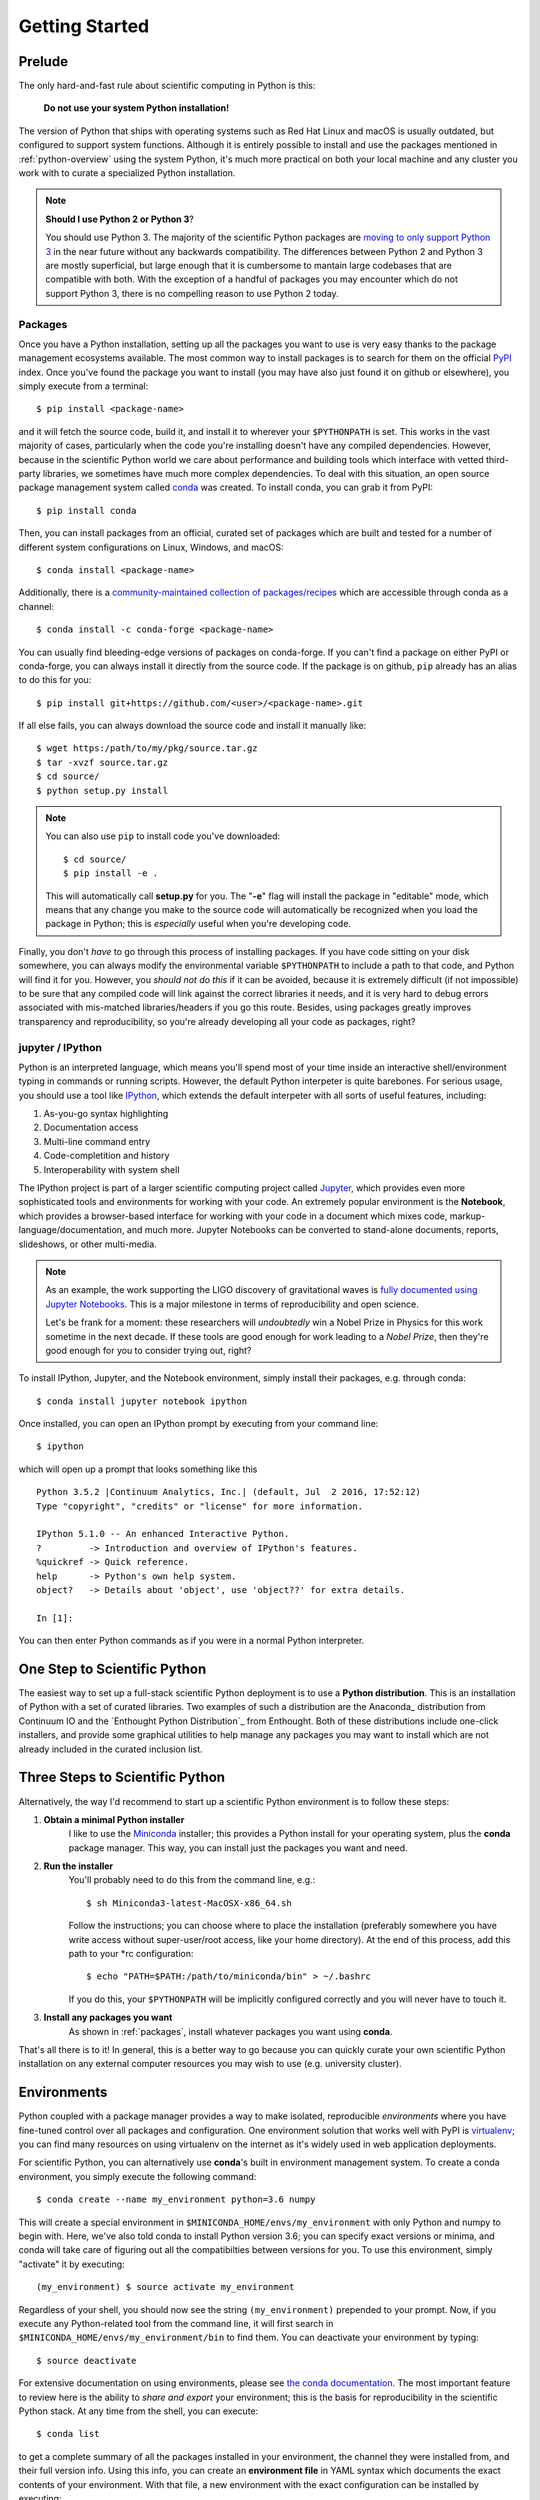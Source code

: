 .. _getting_started:

Getting Started
---------------

Prelude
=======

The only hard-and-fast rule about scientific computing in Python is this:

    **Do not use your system Python installation!**

The version of Python that ships with operating systems such as Red Hat Linux and
macOS is usually outdated, but configured to support system functions. Although
it is entirely possible to install and use the packages mentioned in
:ref:`python-overview` using the system Python, it's much more practical on both
your local machine and any cluster you work with to curate a specialized Python
installation.

.. note::

    **Should I use Python 2 or Python 3**?

    You should use Python 3. The majority of the scientific Python packages are
    `moving to only support Python 3 <http://www.python3statement.org/>`_ in the
    near future without any backwards compatibility. The differences between
    Python 2 and Python 3 are mostly superficial, but large enough that it is
    cumbersome to mantain large codebases that are compatible with both. With the
    exception of a handful of packages you may encounter which do not support
    Python 3, there is no compelling reason to use Python 2 today.

.. _packages:

Packages
~~~~~~~~

Once you have a Python installation, setting up all the packages you want to use
is very easy thanks to the package management ecosystems available. The most
common way to install packages is to search for them on the official
`PyPI <https://pypi.python.org/pypi>`_ index. Once you've found the package you
want to install (you may have also just found it on github or elsewhere), you
simply execute from a terminal::

    $ pip install <package-name>

and it will fetch the source code, build it, and install it to wherever your
``$PYTHONPATH`` is set. This works in the vast majority of cases, particularly
when the code you're installing doesn't have any compiled dependencies. However,
because in the scientific Python world we care about performance and building
tools which interface with vetted third-party libraries, we sometimes have much
more complex dependencies. To deal with this situation, an open source package
management system called `conda <https://conda.io/>`_ was created. To install
conda, you can grab it from PyPI::

    $ pip install conda

Then, you can install packages from an official, curated set of packages which are
built and tested for a number of different system configurations on Linux,
Windows, and macOS::

    $ conda install <package-name>

Additionally, there is a `community-maintained collection of packages/recipes
<https://conda-forge.github.io/>`_ which are accessible through conda as a
channel::

    $ conda install -c conda-forge <package-name>

You can usually find bleeding-edge versions of packages on conda-forge. If you
can't find a package on either PyPI or conda-forge, you can always install it
directly from the source code. If the package is on github, ``pip`` already has
an alias to do this for you::

    $ pip install git+https://github.com/<user>/<package-name>.git

If all else fails, you can always download the source code and install it manually
like::

    $ wget https:/path/to/my/pkg/source.tar.gz
    $ tar -xvzf source.tar.gz
    $ cd source/
    $ python setup.py install

.. note::

    You can also use ``pip`` to install code you've downloaded::

        $ cd source/
        $ pip install -e .

    This will automatically call **setup.py** for you. The "**-e**" flag will
    install the package in "editable" mode, which means that any change you make
    to the source code will automatically be recognized when you load the package
    in Python; this is *especially* useful when you're developing code.

Finally, you don't *have* to go through this process of installing packages.
If you have code sitting on your disk somewhere, you can always modify the
environmental variable ``$PYTHONPATH`` to include a path to that code, and
Python will find it for you.
However, you *should not do this* if it can be avoided, because it is
extremely difficult (if not impossible) to be sure that any compiled code will
link against the correct libraries it needs, and it is very hard to debug errors
associated with mis-matched libraries/headers if you go this route.
Besides, using packages greatly improves transparency and reproducibility, so
you're already developing all your code as packages, right?

jupyter / IPython
~~~~~~~~~~~~~~~~~

Python is an interpreted language, which means you'll spend most of your time
inside an interactive shell/environment typing in commands or running scripts.
However, the default Python interpeter is quite barebones. For serious usage, you
should use a tool like `IPython <https://ipython.org/>`_, which extends the
default interpeter with all sorts of useful features, including:

1. As-you-go syntax highlighting
2. Documentation access
3. Multi-line command entry
4. Code-completition and history
5. Interoperability with system shell

The IPython project is part of a larger scientific computing project called
`Jupyter <https://jupyter.org/>`_, which provides even more sophisticated tools
and environments for working with your code. An extremely popular environment is
the **Notebook**, which provides a browser-based interface for working with
your code in a document which mixes code, markup-language/documentation, and
much more. Jupyter Notebooks can be converted to stand-alone documents, reports,
slideshows, or other multi-media.

.. note::

    As an example, the work supporting the LIGO discovery of gravitational
    waves is `fully documented using Jupyter Notebooks
    <https://losc.ligo.org/s/events/GW150914/GW150914_tutorial.html>`_. This is a
    major milestone in terms of reproducibility and open science.

    Let's be frank for a moment: these researchers will *undoubtedly* win a Nobel
    Prize in Physics for this work sometime in the next decade. If these tools are
    good enough for work leading to a *Nobel Prize*, then they're good enough for
    you to consider trying out, right?

To install IPython, Jupyter, and the Notebook environment, simply install their
packages, e.g. through conda::

    $ conda install jupyter notebook ipython

Once installed, you can open an IPython prompt by executing from your command
line::

    $ ipython

which will open up a prompt that looks something like this

.. parsed-literal::

    Python 3.5.2 \|Continuum Analytics, Inc.\| (default, Jul  2 2016, 17:52:12)
    Type "copyright", "credits" or "license" for more information.

    IPython 5.1.0 -- An enhanced Interactive Python.
    ?         -> Introduction and overview of IPython's features.
    %quickref -> Quick reference.
    help      -> Python's own help system.
    object?   -> Details about 'object', use 'object??' for extra details.

    In [1]:

You can then enter Python commands as if you were in a normal Python interpreter.


One Step to Scientific Python
=============================

The easiest way to set up a full-stack scientific Python deployment is to use a
**Python distribution**. This is an installation of Python with a set of curated
libraries. Two examples of such a distribution are the Anaconda_ distribution from
Continuum IO and the `Enthought Python Distribution`_ from Enthought. Both of
these distributions include one-click installers, and provide some graphical
utilities to help manage any packages you may want to install which are not
already included in the curated inclusion list.

Three Steps to Scientific Python
================================

Alternatively, the way I'd recommend to start up a scientific Python environment
is to follow these steps:

1. **Obtain a minimal Python installer**
    I like to use the `Miniconda <https://conda.io/miniconda.html>`_ installer;
    this provides a Python install for your operating system, plus the **conda**
    package manager. This way, you can install just the packages you want and
    need.

2. **Run the installer**
    You'll probably need to do this from the command line, e.g.::

        $ sh Miniconda3-latest-MacOSX-x86_64.sh

    Follow the instructions; you can choose where to place the installation
    (preferably somewhere you have write access without super-user/root access,
    like your home directory). At the end of this process, add this path to your
    \*rc configuration::

        $ echo "PATH=$PATH:/path/to/miniconda/bin" > ~/.bashrc

    If you do this, your ``$PYTHONPATH`` will be implicitly configured correctly
    and you will never have to touch it.

3. **Install any packages you want**
    As shown in :ref:`packages`, install whatever packages you want
    using **conda**.

That's all there is to it! In general, this is a better way to go because you can
quickly curate your own scientific Python installation on any external computer
resources you may wish to use (e.g. university cluster).

Environments
============

Python coupled with a package manager provides a way to make isolated,
reproducible *environments* where you have fine-tuned control over all packages
and configuration. One environment solution that works well with PyPI is
`virtualenv <https://virtualenv.pypa.io/en/stable/>`_; you can find many resources
on using virtualenv on the internet as it's widely used in web application
deployments.

For scientific Python, you can alternatively use **conda**\'s built in
environment management system. To create a conda environment, you simply
execute the following command::

    $ conda create --name my_environment python=3.6 numpy

This will create a special environment in ``$MINICONDA_HOME/envs/my_environment``
with only Python and numpy to begin with. Here, we've also told conda to install
Python version 3.6; you can specify exact versions or minima, and conda will
take care of figuring out all the compatibilties between versions for you. To use
this environment, simply "activate" it by executing::

    (my_environment) $ source activate my_environment

Regardless of your shell, you should now see the string ``(my_environment)``
prepended to your prompt. Now, if you execute any Python-related tool from the
command line, it will first search in ``$MINICONDA_HOME/envs/my_environment/bin``
to find them. You can deactivate your environment by typing::

    $ source deactivate

For extensive documentation on using environments, please see
`the conda documentation <https://conda.io/docs/using/envs.html#>`_. The most
important feature to review here is the ability to *share and export* your
environment; this is the basis for reproducibility in the scientific Python stack.
At any time from the shell, you can execute::

    $ conda list

to get a complete summary of all the packages installed in your environment, the
channel they were installed from, and their full version info. Using this info,
you can create an **environment file** in YAML syntax which documents the exact
contents of your environment. With that file, a new environment with the exact
configuration can be installed by executing::

    $ conda env create -f my_environment.yml


Geosciences Python Environment
~~~~~~~~~~~~~~~~~~~~~~~~~~~~~~

Combining all of the previous sections, we can very easily spin-up a
full-featured scientific Python environment with a set of packages curated for the
geosciences. Copy the ``environment.yml`` file located in gcpy/docs somewhere
on your local hard drive.

.. note::

    Installing this environment will also install many dependencies, including
    compiled libraries. This is totally fine; even if you have these libraries
    already installed through your system package manager, **conda** will install
    and link for use in the environment a configuration which should be guaranteed
    to play nicely and work with all of its components.

Create this environment through **conda**::

    $ conda env create -f /path/to/environment.yml

Activate this environment::

    $ source activate geo_scipy

You're now ready to reproduce any example analysis in this documentation.

